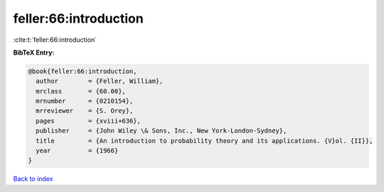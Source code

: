 feller:66:introduction
======================

:cite:t:`feller:66:introduction`

**BibTeX Entry:**

.. code-block:: bibtex

   @book{feller:66:introduction,
     author        = {Feller, William},
     mrclass       = {60.00},
     mrnumber      = {0210154},
     mrreviewer    = {S. Orey},
     pages         = {xviii+636},
     publisher     = {John Wiley \& Sons, Inc., New York-London-Sydney},
     title         = {An introduction to probability theory and its applications. {V}ol. {II}},
     year          = {1966}
   }

`Back to index <../By-Cite-Keys.rst>`_
